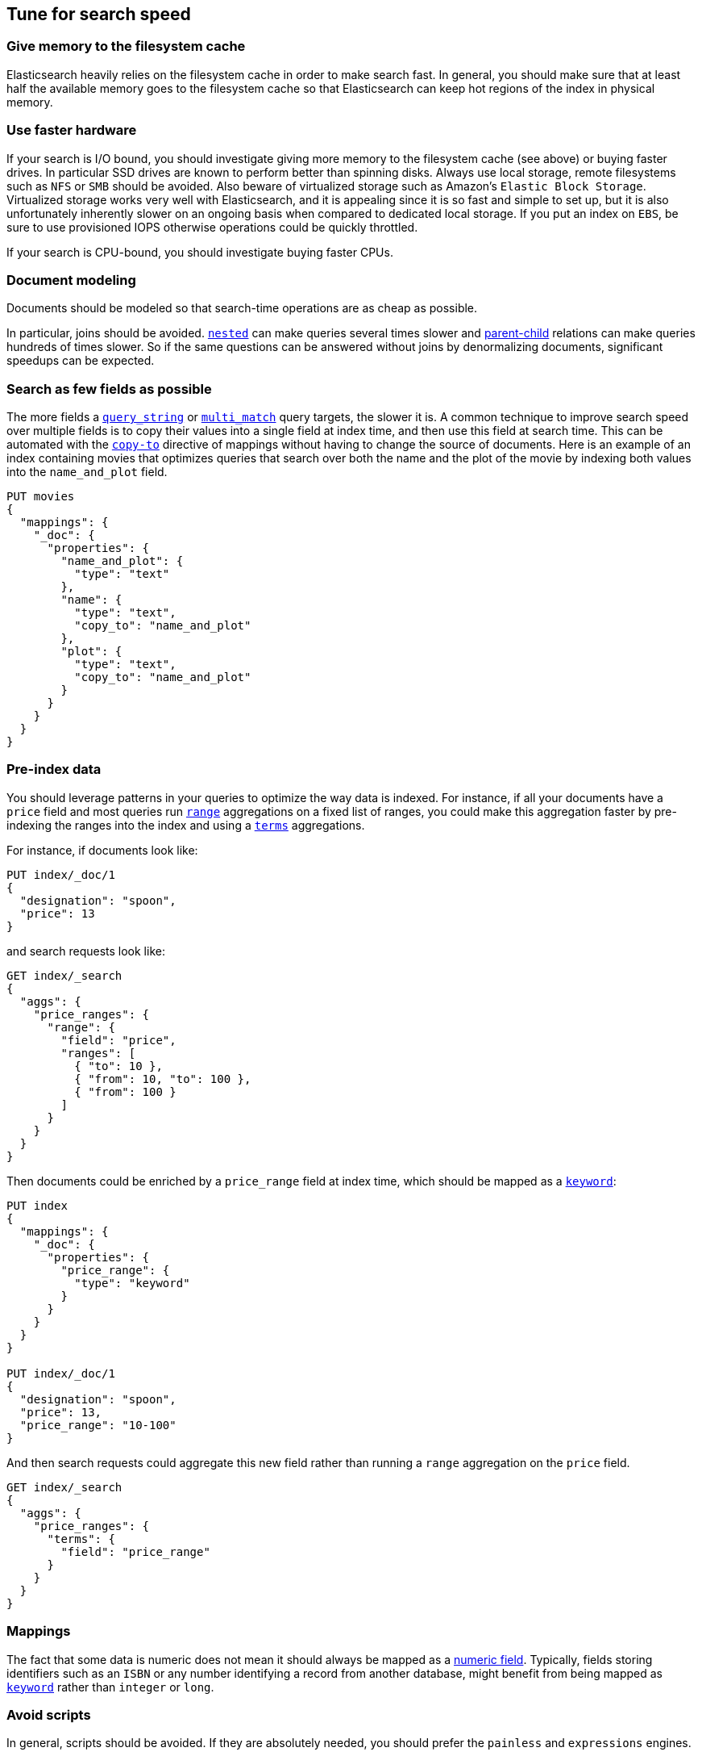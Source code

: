 [[tune-for-search-speed]]
== Tune for search speed

[float]
=== Give memory to the filesystem cache

Elasticsearch heavily relies on the filesystem cache in order to make search
fast. In general, you should make sure that at least half the available memory
goes to the filesystem cache so that Elasticsearch can keep hot regions of the
index in physical memory.

[float]
=== Use faster hardware

If your search is I/O bound, you should investigate giving more memory to the
filesystem cache (see above) or buying faster drives. In particular SSD drives
are known to perform better than spinning disks. Always use local storage,
remote filesystems such as `NFS` or `SMB` should be avoided. Also beware of
virtualized storage such as Amazon's `Elastic Block Storage`. Virtualized
storage works very well with Elasticsearch, and it is appealing since it is so
fast and simple to set up, but it is also unfortunately inherently slower on an
ongoing basis when compared to dedicated local storage. If you put an index on
`EBS`, be sure to use provisioned IOPS otherwise operations could be quickly
throttled.

If your search is CPU-bound, you should investigate buying faster CPUs.

[float]
=== Document modeling

Documents should be modeled so that search-time operations are as cheap as possible.

In particular, joins should be avoided. <<nested,`nested`>> can make queries
several times slower and <<mapping-parent-field,parent-child>> relations can make
queries hundreds of times slower. So if the same questions can be answered without
joins by denormalizing documents, significant speedups can be expected.

[float]
=== Search as few fields as possible

The more fields a <<query-dsl-query-string-query,`query_string`>> or
<<query-dsl-multi-match-query,`multi_match`>> query targets, the slower it is.
A common technique to improve search speed over multiple fields is to copy
their values into a single field at index time, and then use this field at
search time. This can be automated with the <<copy-to,`copy-to`>> directive of
mappings without having to change the source of documents. Here is an example
of an index containing movies that optimizes queries that search over both the
name and the plot of the movie by indexing both values into the `name_and_plot`
field.

[source,js]
--------------------------------------------------
PUT movies
{
  "mappings": {
    "_doc": {
      "properties": {
        "name_and_plot": {
          "type": "text"
        },
        "name": {
          "type": "text",
          "copy_to": "name_and_plot"
        },
        "plot": {
          "type": "text",
          "copy_to": "name_and_plot"
        }
      }
    }
  }
}
--------------------------------------------------
// CONSOLE

[float]
=== Pre-index data

You should leverage patterns in your queries to optimize the way data is indexed.
For instance, if all your documents have a `price` field and most queries run
<<search-aggregations-bucket-range-aggregation,`range`>> aggregations on a fixed
list of ranges, you could make this aggregation faster by pre-indexing the ranges
into the index and using a <<search-aggregations-bucket-terms-aggregation,`terms`>>
aggregations.

For instance, if documents look like:

[source,js]
--------------------------------------------------
PUT index/_doc/1
{
  "designation": "spoon",
  "price": 13
}
--------------------------------------------------
// CONSOLE

and search requests look like:

[source,js]
--------------------------------------------------
GET index/_search
{
  "aggs": {
    "price_ranges": {
      "range": {
        "field": "price",
        "ranges": [
          { "to": 10 },
          { "from": 10, "to": 100 },
          { "from": 100 }
        ]
      }
    }
  }
}
--------------------------------------------------
// CONSOLE
// TEST[continued]

Then documents could be enriched by a `price_range` field at index time, which
should be mapped as a <<keyword,`keyword`>>:

[source,js]
--------------------------------------------------
PUT index
{
  "mappings": {
    "_doc": {
      "properties": {
        "price_range": {
          "type": "keyword"
        }
      }
    }
  }
}

PUT index/_doc/1
{
  "designation": "spoon",
  "price": 13,
  "price_range": "10-100"
}
--------------------------------------------------
// CONSOLE

And then search requests could aggregate this new field rather than running a
`range` aggregation on the `price` field.

[source,js]
--------------------------------------------------
GET index/_search
{
  "aggs": {
    "price_ranges": {
      "terms": {
        "field": "price_range"
      }
    }
  }
}
--------------------------------------------------
// CONSOLE
// TEST[continued]

[float]
=== Mappings

The fact that some data is numeric does not mean it should always be mapped as a
<<number,numeric field>>. Typically, fields storing identifiers such as an `ISBN`
or any number identifying a record from another database, might benefit from
being mapped as <<keyword,`keyword`>> rather than `integer` or `long`.

[float]
=== Avoid scripts

In general, scripts should be avoided. If they are absolutely needed, you
should prefer the `painless` and `expressions` engines.

[float]
=== Search rounded dates

Queries on date fields that use `now` are typically not cacheable since the
range that is being matched changes all the time. However switching to a
rounded date is often acceptable in terms of user experience, and has the
benefit of making better use of the query cache.

For instance the below query:

[source,js]
--------------------------------------------------
PUT index/_doc/1
{
  "my_date": "2016-05-11T16:30:55.328Z"
}

GET index/_search
{
  "query": {
    "constant_score": {
      "filter": {
        "range": {
          "my_date": {
            "gte": "now-1h",
            "lte": "now"
          }
        }
      }
    }
  }
}
--------------------------------------------------
// CONSOLE

could be replaced with the following query:

[source,js]
--------------------------------------------------
GET index/_search
{
  "query": {
    "constant_score": {
      "filter": {
        "range": {
          "my_date": {
            "gte": "now-1h/m",
            "lte": "now/m"
          }
        }
      }
    }
  }
}
--------------------------------------------------
// CONSOLE
// TEST[continued]

In that case we rounded to the minute, so if the current time is `16:31:29`,
the range query will match everything whose value of the `my_date` field is
between `15:31:00` and `16:31:59`. And if several users run a query that
contains this range in the same minute, the query cache could help speed things
up a bit. The longer the interval that is used for rounding, the more the query
cache can help, but beware that too aggressive rounding might also hurt user
experience.


NOTE: It might be tempting to split ranges into a large cacheable part and
smaller not cacheable parts in order to be able to leverage the query cache,
as shown below:

[source,js]
--------------------------------------------------
GET index/_search
{
  "query": {
    "constant_score": {
      "filter": {
        "bool": {
          "should": [
            {
              "range": {
                "my_date": {
                  "gte": "now-1h",
                  "lte": "now-1h/m"
                }
              }
            },
            {
              "range": {
                "my_date": {
                  "gt": "now-1h/m",
                  "lt": "now/m"
                }
              }
            },
            {
              "range": {
                "my_date": {
                  "gte": "now/m",
                  "lte": "now"
                }
              }
            }
          ]
        }
      }
    }
  }
}
--------------------------------------------------
// CONSOLE
// TEST[continued]

However such practice might make the query run slower in some cases since the
overhead introduced by the `bool` query may defeat the savings from better
leveraging the query cache.

[float]
=== Force-merge read-only indices

Indices that are read-only would benefit from being
<<indices-forcemerge,merged down to a single segment>>. This is typically the
case with time-based indices: only the index for the current time frame is
getting new documents while older indices are read-only.

IMPORTANT: Don't force-merge indices that are still being written to -- leave
merging to the background merge process.

[float]
=== Warm up global ordinals

Global ordinals are a data-structure that is used in order to run
<<search-aggregations-bucket-terms-aggregation,`terms`>> aggregations on
<<keyword,`keyword`>> fields. They are loaded lazily in memory because
Elasticsearch does not know which fields will be used in `terms` aggregations
and which fields won't. You can tell Elasticsearch to load global ordinals
eagerly at refresh-time by configuring mappings as described below:

[source,js]
--------------------------------------------------
PUT index
{
  "mappings": {
    "_doc": {
      "properties": {
        "foo": {
          "type": "keyword",
          "eager_global_ordinals": true
        }
      }
    }
  }
}
--------------------------------------------------
// CONSOLE

[float]
=== Warm up the filesystem cache

If the machine running Elasticsearch is restarted, the filesystem cache will be
empty, so it will take some time before the operating system loads hot regions
of the index into memory so that search operations are fast. You can explicitly
tell the operating system which files should be loaded into memory eagerly
depending on the file extension using the <<file-system,`index.store.preload`>>
setting.

WARNING: Loading data into the filesystem cache eagerly on too many indices or
too many files will make search _slower_ if the filesystem cache is not large
enough to hold all the data. Use with caution.

[float]
=== Map identifiers as `keyword`

When you have numeric identifiers in your documents, it is tempting to map them
as numbers, which is consistent with their json type. However, the way that
Elasticsearch indexes numbers optimizes for `range` queries while `keyword`
fields are better at `term` queries. Since identifiers are never used in `range`
queries, they should be mapped as a `keyword`.

[float]
=== Use index sorting to speed up conjunctions

<<index-modules-index-sorting,Index sorting>> can be useful in order to make
conjunctions faster at the cost of slightly slower indexing. Read more about it
in the <<index-modules-index-sorting-conjunctions,index sorting documentation>>.

[float]
=== Use `preference` to optimize cache utilization

There are multiple caches that can help with search performance, such as the
https://en.wikipedia.org/wiki/Page_cache[filesystem cache], the
<<shard-request-cache,request cache>> or the <<query-cache,query cache>>. Yet
all these caches are maintained at the node level, meaning that if you run the
same request twice in a row, have 1 <<glossary-replica-shard,replica>> or more
and use https://en.wikipedia.org/wiki/Round-robin_DNS[round-robin], the default
routing algorithm, then those two requests will go to different shard copies,
preventing node-level caches from helping.

Since it is common for users of a search application to run similar requests
one after another, for instance in order to analyze a narrower subset of the
index, using a preference value that identifies the current user or session
could help optimize usage of the caches.

[float]
=== Replicas might help with throughput, but not always

In addition to improving resiliency, replicas can help improve throughput. For
instance if you have a single-shard index and three nodes, you will need to
set the number of replicas to 2 in order to have 3 copies of your shard in
total so that all nodes are utilized.

Now imagine that you have a 2-shards index and two nodes. In one case, the
number of replicas is 0, meaning that each node holds a single shard. In the
second case the number of replicas is 1, meaning that each node has two shards.
Which setup is going to perform best in terms of search performance? Usually,
the setup that has fewer shards per node in total will perform better. The
reason for that is that it gives a greater share of the available filesystem
cache to each shard, and the filesystem cache is probably Elasticsearch's
number 1 performance factor. At the same time, beware that a setup that does
not have replicas is subject to failure in case of a single node failure, so
there is a trade-off between throughput and availability.

So what is the right number of replicas? If you have a cluster that has
`num_nodes` nodes, `num_primaries` primary shards _in total_ and if you want to
be able to cope with `max_failures` node failures at once at most, then the
right number of replicas for you is
`max(max_failures, ceil(num_nodes / num_primaries) - 1)`.

[float]
=== Turn on adaptive replica selection

When multiple copies of data are present, elasticsearch can use a set of
criteria called <<search-adaptive-replica,adaptive replica selection>> to select
the best copy of the data based on response time, service time, and queue size
of the node containing each copy of the shard. This can improve query throughput
and reduce latency for search-heavy applications.

=== Tune your queries with the Profile API

You can also analyse how expensive each component of your queries and 
aggregations are using the {ref}/search-profile.html[Profile API]. This might 
allow you to tune your queries to be less expensive, resulting in a positive 
performance result and reduced load. Also note that Profile API payloads can be 
easily visualised for better readability in the 
{kibana-ref}/xpack-profiler.html[Search Profiler], which is a Kibana dev tools 
UI available in all X-Pack licenses, including the free X-Pack Basic license.

Some caveats to the Profile API are that:

 - the Profile API as a debugging tool adds significant overhead to search execution and can also have a very verbose output
 - given the added overhead, the resulting took times are not reliable indicators of actual took time, but can be used comparatively between clauses for relative timing differences
 - the Profile API is best for exploring possible reasons behind the most costly clauses of a query but isn't intended for accurately measuring absolute timings of each clause 
